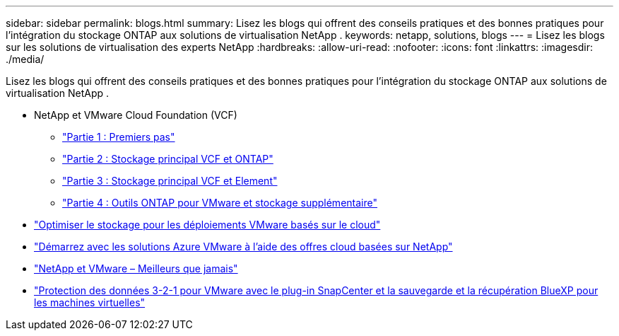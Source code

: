 ---
sidebar: sidebar 
permalink: blogs.html 
summary: Lisez les blogs qui offrent des conseils pratiques et des bonnes pratiques pour l’intégration du stockage ONTAP aux solutions de virtualisation NetApp . 
keywords: netapp, solutions, blogs 
---
= Lisez les blogs sur les solutions de virtualisation des experts NetApp
:hardbreaks:
:allow-uri-read: 
:nofooter: 
:icons: font
:linkattrs: 
:imagesdir: ./media/


[role="lead"]
Lisez les blogs qui offrent des conseils pratiques et des bonnes pratiques pour l’intégration du stockage ONTAP aux solutions de virtualisation NetApp .

* NetApp et VMware Cloud Foundation (VCF)
+
** link:https://www.netapp.com/blog/netapp-vmware-cloud-foundation-getting-started["Partie 1 : Premiers pas"]
** link:https://www.netapp.com/blog/netapp-vmware-cloud-foundation-ontap-principal-storage["Partie 2 : Stockage principal VCF et ONTAP"]
** link:https://www.netapp.com/blog/netapp-vmware-cloud-foundation-element-principal-storage["Partie 3 : Stockage principal VCF et Element"]
** link:https://www.netapp.com/blog/netapp-vmware-cloud-foundation-supplemental-storage["Partie 4 : Outils ONTAP pour VMware et stockage supplémentaire"]


* link:https://cloud.netapp.com/blog/azure-blg-optimize-storage-for-cloud-based-vmware-deployments["Optimiser le stockage pour les déploiements VMware basés sur le cloud"]
* link:https://cloud.netapp.com/blog/azure-blg-netapp-cloud-offerings-with-azure-vmware-solution["Démarrez avec les solutions Azure VMware à l'aide des offres cloud basées sur NetApp"]
* link:https://community.netapp.com/t5/Tech-ONTAP-Blogs/NetApp-and-VMware-Better-than-ever/ba-p/445780["NetApp et VMware – Meilleurs que jamais"]
* link:https://community.netapp.com/t5/Tech-ONTAP-Blogs/3-2-1-Data-Protection-for-VMware-with-SnapCenter-Plug-in-and-BlueXP-Backup-and/ba-p/446180["Protection des données 3-2-1 pour VMware avec le plug-in SnapCenter et la sauvegarde et la récupération BlueXP pour les machines virtuelles"]

